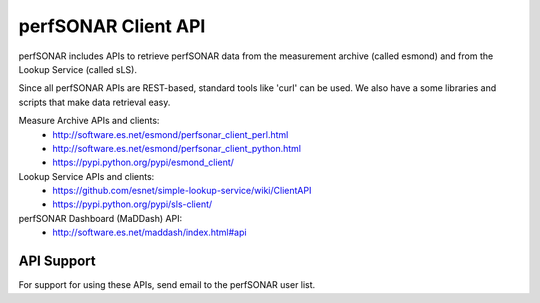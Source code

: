 **********************
perfSONAR Client API 
**********************

perfSONAR includes APIs to retrieve perfSONAR data from the measurement archive (called esmond) and from the Lookup Service (called sLS).

Since all perfSONAR APIs are REST-based, standard tools like 'curl' can be used. We also
have a some libraries and scripts that make data retrieval easy.

Measure Archive APIs and clients: 
  * http://software.es.net/esmond/perfsonar_client_perl.html
  * http://software.es.net/esmond/perfsonar_client_python.html
  * https://pypi.python.org/pypi/esmond_client/ 

Lookup Service APIs and clients:
   * https://github.com/esnet/simple-lookup-service/wiki/ClientAPI
   * https://pypi.python.org/pypi/sls-client/

perfSONAR Dashboard (MaDDash) API:
   * http://software.es.net/maddash/index.html#api

API Support
=======

For support for using these APIs, send email to the perfSONAR user list.

